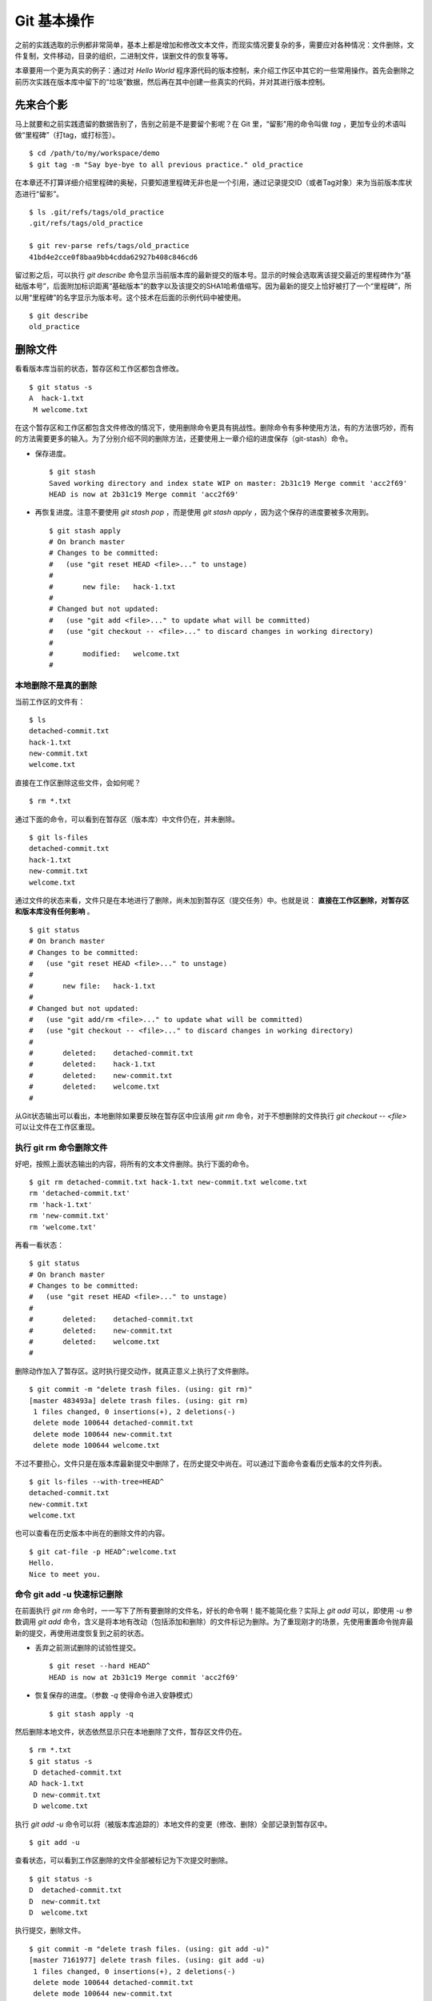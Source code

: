 Git 基本操作
**********************

之前的实践选取的示例都非常简单，基本上都是增加和修改文本文件，而现实情况要复杂的多，需要应对各种情况：文件删除，文件复制，文件移动，目录的组织，二进制文件，误删文件的恢复等等。

本章要用一个更为真实的例子：通过对 `Hello World` 程序源代码的版本控制，来介绍工作区中其它的一些常用操作。首先会删除之前历次实践在版本库中留下的“垃圾”数据，然后再在其中创建一些真实的代码，并对其进行版本控制。

先来合个影
==========

马上就要和之前实践遗留的数据告别了，告别之前是不是要留个影呢？在 Git 里，“留影”用的命令叫做 `tag` ，更加专业的术语叫做“里程碑”（打tag，或打标签）。

::

  $ cd /path/to/my/workspace/demo
  $ git tag -m "Say bye-bye to all previous practice." old_practice

在本章还不打算详细介绍里程碑的奥秘，只要知道里程碑无非也是一个引用，通过记录提交ID（或者Tag对象）来为当前版本库状态进行“留影”。

::

  $ ls .git/refs/tags/old_practice
  .git/refs/tags/old_practice

  $ git rev-parse refs/tags/old_practice
  41bd4e2cce0f8baa9bb4cdda62927b408c846cd6

留过影之后，可以执行 `git describe` 命令显示当前版本库的最新提交的版本号。显示的时候会选取离该提交最近的里程碑作为“基础版本号”，后面附加标识距离“基础版本”的数字以及该提交的SHA1哈希值缩写。因为最新的提交上恰好被打了一个“里程碑”，所以用“里程碑”的名字显示为版本号。这个技术在后面的示例代码中被使用。

::

  $ git describe
  old_practice

删除文件
========

看看版本库当前的状态，暂存区和工作区都包含修改。

::

  $ git status -s
  A  hack-1.txt
   M welcome.txt

在这个暂存区和工作区都包含文件修改的情况下，使用删除命令更具有挑战性。删除命令有多种使用方法，有的方法很巧妙，而有的方法需要更多的输入。为了分别介绍不同的删除方法，还要使用上一章介绍的进度保存（git-stash）命令。

* 保存进度。

  ::

    $ git stash
    Saved working directory and index state WIP on master: 2b31c19 Merge commit 'acc2f69'
    HEAD is now at 2b31c19 Merge commit 'acc2f69'

* 再恢复进度。注意不要使用 `git stash pop` ，而是使用 `git stash apply` ，因为这个保存的进度要被多次用到。

  ::

    $ git stash apply
    # On branch master
    # Changes to be committed:
    #   (use "git reset HEAD <file>..." to unstage)
    #
    #       new file:   hack-1.txt
    #
    # Changed but not updated:
    #   (use "git add <file>..." to update what will be committed)
    #   (use "git checkout -- <file>..." to discard changes in working directory)
    #
    #       modified:   welcome.txt
    #

本地删除不是真的删除
--------------------

当前工作区的文件有：

::

  $ ls
  detached-commit.txt
  hack-1.txt
  new-commit.txt
  welcome.txt

直接在工作区删除这些文件，会如何呢？

::

  $ rm *.txt

通过下面的命令，可以看到在暂存区（版本库）中文件仍在，并未删除。

::

  $ git ls-files
  detached-commit.txt
  hack-1.txt
  new-commit.txt
  welcome.txt

通过文件的状态来看，文件只是在本地进行了删除，尚未加到暂存区（提交任务）中。也就是说： **直接在工作区删除，对暂存区和版本库没有任何影响** 。

::

  $ git status
  # On branch master
  # Changes to be committed:
  #   (use "git reset HEAD <file>..." to unstage)
  #
  #       new file:   hack-1.txt
  #
  # Changed but not updated:
  #   (use "git add/rm <file>..." to update what will be committed)
  #   (use "git checkout -- <file>..." to discard changes in working directory)
  #
  #       deleted:    detached-commit.txt
  #       deleted:    hack-1.txt
  #       deleted:    new-commit.txt
  #       deleted:    welcome.txt
  #

从Git状态输出可以看出，本地删除如果要反映在暂存区中应该用 `git rm` 命令，对于不想删除的文件执行 `git checkout -- <file>` 可以让文件在工作区重现。

执行 git rm 命令删除文件
------------------------

好吧，按照上面状态输出的内容，将所有的文本文件删除。执行下面的命令。

::

  $ git rm detached-commit.txt hack-1.txt new-commit.txt welcome.txt
  rm 'detached-commit.txt'
  rm 'hack-1.txt'
  rm 'new-commit.txt'
  rm 'welcome.txt'

再看一看状态：

::

  $ git status
  # On branch master
  # Changes to be committed:
  #   (use "git reset HEAD <file>..." to unstage)
  #
  #       deleted:    detached-commit.txt
  #       deleted:    new-commit.txt
  #       deleted:    welcome.txt
  #

删除动作加入了暂存区。这时执行提交动作，就真正意义上执行了文件删除。

::

  $ git commit -m "delete trash files. (using: git rm)"
  [master 483493a] delete trash files. (using: git rm)
   1 files changed, 0 insertions(+), 2 deletions(-)
   delete mode 100644 detached-commit.txt
   delete mode 100644 new-commit.txt
   delete mode 100644 welcome.txt

不过不要担心，文件只是在版本库最新提交中删除了，在历史提交中尚在。可以通过下面命令查看历史版本的文件列表。

::

  $ git ls-files --with-tree=HEAD^
  detached-commit.txt
  new-commit.txt
  welcome.txt

也可以查看在历史版本中尚在的删除文件的内容。

::

  $ git cat-file -p HEAD^:welcome.txt
  Hello.
  Nice to meet you.

命令 git add -u 快速标记删除
----------------------------

在前面执行 `git rm` 命令时，一一写下了所有要删除的文件名，好长的命令啊！能不能简化些？实际上 `git add` 可以，即使用 `-u` 参数调用 `git add` 命令，含义是将本地有改动（包括添加和删除）的文件标记为删除。为了重现刚才的场景，先使用重置命令抛弃最新的提交，再使用进度恢复到之前的状态。

* 丢弃之前测试删除的试验性提交。

  ::

    $ git reset --hard HEAD^
    HEAD is now at 2b31c19 Merge commit 'acc2f69'

* 恢复保存的进度。（参数 `-q` 使得命令进入安静模式）

  ::

    $ git stash apply -q

然后删除本地文件，状态依然显示只在本地删除了文件，暂存区文件仍在。

::

  $ rm *.txt
  $ git status -s
   D detached-commit.txt
  AD hack-1.txt
   D new-commit.txt
   D welcome.txt

执行 `git add -u` 命令可以将（被版本库追踪的）本地文件的变更（修改、删除）全部记录到暂存区中。

::

  $ git add -u

查看状态，可以看到工作区删除的文件全部被标记为下次提交时删除。

::

  $ git status -s
  D  detached-commit.txt
  D  new-commit.txt
  D  welcome.txt

执行提交，删除文件。

::

  $ git commit -m "delete trash files. (using: git add -u)"
  [master 7161977] delete trash files. (using: git add -u)
   1 files changed, 0 insertions(+), 2 deletions(-)
   delete mode 100644 detached-commit.txt
   delete mode 100644 new-commit.txt
   delete mode 100644 welcome.txt

恢复删除的文件
==============

经过了上面的文件删除，工作区已经没有文件了。为了说明文件移动，现在恢复一个删除的文件。前面已经说过执行了文件删除并提交，只是在最新的提交中删除了文件，历史提交中文件仍然保留，可以从历史提交中提取文件。执行下面的命令可以从历史（前一次提交）中恢复 `welcome.txt` 文件。

::

  $ git cat-file -p HEAD~1:welcome.txt > welcome.txt

上面命令中出现的 `HEAD~1` 即相当于 `HEAD^` 都指的是 HEAD 的上一次提交。执行 `git add -A` 命令会对工作区中所有改动以及新增文件添加到暂存区，也是一个常用的技巧。执行下面的命令后，将恢复过来的 `welcome.txt` 文件添加回暂存区。

::

  $ git add -A
  $ git status -s
  A  welcome.txt

执行提交操作，文件 `welcome.txt` 又回来了。

::

  $ git commit -m "restore file: welcome.txt"
  [master 63992f0] restore file: welcome.txt
   1 files changed, 2 insertions(+), 0 deletions(-)
   create mode 100644 welcome.txt

通过再次添加的方式恢复被删除的文件是最自然的恢复的方法。其它版本控制系统如 CVS 也采用同样的方法恢复删除的文件，但是有的版本控制系统如 Subversion 如果这样操作会有严重的副作用 —— 隔断的文件变更历史以及服务器存储空间的浪费。Git 通过添加方式反删除文件没有副作用，这是因为在 Git 的版本库中相同内容的文件保存在一个 blob 对象中，而且即便是内容不同的 blob 对象在执行打包后还可以通过差异存储进行优化。

移动文件
========

通过将 `welcome.txt` 改名为 `README` 文件来测试一下在 Git 中如何移动文件。Git 提供了 `git mv` 命令完成改名操作。

::

  $ git mv welcome.txt README

可以从当前的状态中看到改名的操作。

::

  $ git status
  # On branch master
  # Changes to be committed:
  #   (use "git reset HEAD <file>..." to unstage)
  #
  #       renamed:    welcome.txt -> README
  #

提交改名操作，在提交输出可以看到改名前后两个文件的相似度（百分比）。

::

  $ git commit -m "改名测试"
  [master 7aa5ac1] 改名测试
   1 files changed, 0 insertions(+), 0 deletions(-)
   rename welcome.txt => README (100%)

**可以不用 git mv 命令实现改名**

从提交日志中出现的文件相似度可以看出 Git 的改名实际上源自于 Git 对文件追踪的强大支持（文件内容作为 blob 对象保存在对象库中）。改名操作实际上相当于对旧文件执行删除，对新文件执行添加，即完全可以不使用 `git mv` 操作，而是代之以 `git rm` 和一个 `git add` 操作。为了试验不使用 `git mv` 命令是否可行，先撤销之前进行的提交。

* 撤销之前测试文件移动的提交。

  ::

    $ git reset --hard HEAD^
    HEAD is now at 63992f0 restore file: welcome.txt

* 撤销之后 `welcome.txt` 文件又回来了。

  ::

    $ git status -s
    $ git ls-files
    welcome.txt

新的改名操作不使用 `git mv` 命令，而是直接在本地改名（文件移动），将 welcome.txt 改名为 README。

::

  $ mv welcome.txt README
  $ git status -s
   D welcome.txt
  ?? README

为了考验一下 Git 的内容追踪能力，再修改一下改名后的 README 文件，即在文件末尾追加一行。

::

  $ echo "Bye-Bye." >> README 

可以使用前面介绍的 `git add -A` 命令。相当于对修改文件执行 `git add` ，对删除文件执行 `git rm` ，而且对本地新增文件也执行 `git add` 。

::

  $ git add -A

查看状态，也可以看到文件重命名。

::

  $ git status
  # On branch master
  # Changes to be committed:
  #   (use "git reset HEAD <file>..." to unstage)
  #
  #       renamed:    welcome.txt -> README
  #

执行提交。

::

  $ git commit -m "README is from welcome.txt."
  [master c024f34] README is from welcome.txt.
   1 files changed, 1 insertions(+), 0 deletions(-)
   rename welcome.txt => README (73%)

这次提交中也看到了重命名操作，但是重命名相似度不是 100%，而是 73%。

一个显示版本号的 Hello World
=============================

在本章的一开始为纪念前面的实践留了一个影，叫做 `old_practice` 。现在再次执行 `git describe` 看一下现在的版本号。

::

  $ git describe
  old_practice-3-gc024f34

就是说：当前工作区的版本是“留影”后的第三个版本，提交ID是 c024f34。下面的命令可以在提交日志中显示提交对应的里程碑（Tag）。其中参数 `--decorate` 可以在提交ID的旁边显示关联的引用（里程碑或分支）。

::

  $ git log --oneline --decorate -4
  c024f34 (HEAD, master) README is from welcome.txt.
  63992f0 restore file: welcome.txt
  7161977 delete trash files. (using: git add -u)
  2b31c19 (tag: old_practice) Merge commit 'acc2f69'

Git 的这个功能非常有用，将 `git describe` 命令的输出作为软件的版本号，就可以将发布的软件包版本和版本库中的代码对应在一起，当发现软件包包含 Bug 时，可以最快、最准确的对应到代码上。

下面的 Hello World 程序就实现了这个功能。创建目录 src，并在 src 目录下创建下面的三个文件：

* 文件: src/main.c

  没错，下面的几行就是这个程序的主代码，和输出相关代码的就两行，一行显示 “Hello, world.”，另外一行显示软件版本。在显示软件版本时用到了宏 `_VERSION` ，这个宏的来源参考下一个文件。

  源代码：

    ::

      #include "version.h"
      #include <stdio.h>

      int
      main()
      {
          printf( "Hello, world.\n" );
          printf( "version: %s.\n", _VERSION );
          return 0;
      }

* 文件: src/version.h.in

  没错，这个文件名的后缀是 `.h.in` 。这个文件其实是用于生成文件 `version.h` 的模板文件。在由此模板文件生成的 `version.h` 的过程中，宏 `_VERSION` 的值 “<version>” 会动态替换。

  源代码：

    ::

      #ifndef HELLO_WORLD_VERSION_H
      #define HELLO_WORLD_VERSION_H

      #define _VERSION "<version>"

      #endif

* 文件: src/Makefile

  这个文件看起来很复杂，而且要注意所有缩进都是使用一个 <Tab> 键完成的缩进，千万不要错误的写成空格，因为这是 Makefile。这个文件除了定义如何由代码生成可执行文件 `hello` 之外，还定义了如何将模板文件 `version.h.in` 转换为 `version.h` 。在转换过程中用 `git describe` 命令的输出替换模板文件中的 `<version>` 字符串。

  源代码：

    ::

      OBJECTS = main.o
      TARGET = hello

      all: $(TARGET)

      $(TARGET): $(OBJECTS)
              $(CC) -o $@ $^

      main.o: version.h

      version.h: new_header

      new_header:
              @sed -e "s/<version>/$$(git describe)/g" < version.h.in > version.h.tmp
              @if diff -q version.h.tmp version.h >/dev/null 2>&1; then \
                      rm version.h.tmp; \
              else \
                      echo "version.h.in => version.h" ; \
                      mv version.h.tmp version.h; \
              fi

      clean:
              rm -f $(TARGET) $(OBJECTS) version.h

      .PHONY: all clean


上述三个文件创建完毕之后，进入到 src 目录，试着运行一下。先执行 `make` 编译，再运行编译后的程序 `hello` 。

::

  $ cd src
  $ make
  version.h.in => version.h
  cc    -c -o main.o main.c
  cc -o hello main.o
  $ ./hello 
  Hello, world.
  version: old_practice-3-gc024f34.

使用 git add -i 选择性添加
=============================

刚刚创建的 Hello World 程序还没有添加到版本库中，在 src 目录下有下列文件：

::

  $ cd /path/to/my/workspace/demo
  $ ls src
  hello  main.c  main.o  Makefile  version.h  version.h.in

这些文件中 hello, main.o 和 version.h 都是在编译时生成的程序，不应该加入到版本库中。那么选择性添加文件除了针对文件逐一使用 `git add` 命令外，还有什么办法么？通过使用 `-i` 参数调用 `git add` 就是一个办法，提供了一个交互式的界面。

执行 `git add -i` 命令，进入一个交互式界面，首先显示的是工作区状态。显然因为版本库进行了清理，所以显得很“干净”。

::

  $ git add -i
             staged     unstaged path


  *** Commands ***
    1: status       2: update       3: revert       4: add untracked
    5: patch        6: diff         7: quit         8: help
  What now> 


在交互式界面显示了命令列表，可以使用数字或者加亮显示的命令首字母，选择相应的功能。对于此例需要将新文件加入到版本库，所以选择"4"。

::

  What now> 4
    1: src/Makefile
    2: src/hello
    3: src/main.c
    4: src/main.o
    5: src/version.h
    6: src/version.h.in
  Add untracked>>

当选择了"4"之后，就进入了“Add untracked”界面，显示了本地新增（尚不再版本库中）的文件列表，而且提示符也变了，由“What now>”变为“Add untracked>>”。依次输入 1, 3, 6 将源代码添加到版本库中。

* 输入"1"：

  ::

    Add untracked>> 1
    * 1: src/Makefile
      2: src/hello
      3: src/main.c
      4: src/main.o
      5: src/version.h
      6: src/version.h.in

* 输入"3"：

  ::

    Add untracked>> 3
    * 1: src/Makefile
      2: src/hello
    * 3: src/main.c
      4: src/main.o
      5: src/version.h
      6: src/version.h.in

* 输入"6"：

  ::

    Add untracked>> 6
    * 1: src/Makefile
      2: src/hello
    * 3: src/main.c
      4: src/main.o
      5: src/version.h
    * 6: src/version.h.in
    Add untracked>> 

每次输入文件序号，对应的文件前面都添加一个星号，代表此文件添加到暂存区。在提示符“Add untracked>>”处按下一个回车，完成文件添加，返回主界面。

::

  Add untracked>> 
  added 3 paths

  *** Commands ***
    1: status       2: update       3: revert       4: add untracked
    5: patch        6: diff         7: quit         8: help
  What now> 

此时输入"1"查看状态，可以看到三个文件添加到暂存区中。

::

  What now> 1
             staged     unstaged path
    1:       +20/-0      nothing src/Makefile
    2:       +10/-0      nothing src/main.c
    3:        +6/-0      nothing src/version.h.in

  *** Commands ***
    1: status       2: update       3: revert       4: add untracked
    5: patch        6: diff         7: quit         8: help

输入"7"退出交互界面。

查看文件状态，可以发现三个文件被添加到暂存区中。

::

  $ git status -s
  A  src/Makefile
  A  src/main.c
  A  src/version.h.in
  ?? src/hello
  ?? src/main.o
  ?? src/version.h

完成提交。

::

  $ git commit -m "Hello world initialized."
  [master d71ce92] Hello world initialized.
   3 files changed, 36 insertions(+), 0 deletions(-)
   create mode 100644 src/Makefile
   create mode 100644 src/main.c
   create mode 100644 src/version.h.in

Hello world 引发的新问题
========================

到 src 目录中，对 Hello world 执行编译。

::

  $ cd /path/to/my/workspace/demo/src
  $ make clean && make
  rm -f hello main.o version.h
  version.h.in => version.h
  cc    -c -o main.o main.c
  cc -o hello main.o

运行编译后的程序，是不是对版本输出不满意呢？

::

  $ ./hello
  Hello, world.
  version: old_practice-4-gd71ce92.

之所以显示长长的版本号，是因为使用了在本章最开始留的“影”。现在为 `Hello world` 留下一个新的“影”（一个新的里程碑）吧。

::

  git tag -m "Set tag hello_1.0." hello_1.0

然后清除上次编译结果后，重新编译和运行，可以看到新的输出。

::

  $ make clean && make
  rm -f hello main.o version.h
  version.h.in => version.h
  cc    -c -o main.o main.c
  cc -o hello main.o
  $ ./hello 
  Hello, world.
  version: hello_1.0.

还不错，显示了新的版本号。此时在工作区查看状态，会发现工作区“不干净”。

::

  $ git status
  # On branch master
  # Untracked files:
  #   (use "git add <file>..." to include in what will be committed)
  #
  #       hello
  #       main.o
  #       version.h

编译的目标文件和以及从模板生成的头文件出现在了 Git 的状态输出中，这些文件会对以后的工作造成干扰。当写了新的源代码文件需要添加到版本库中时，因为这些干扰文件的存在，不得不一一将这些干扰文件排除在外。更为严重的是，如果不小心执行 `git add .` 或者 `git add -A` 命令会将编译的目标文件及其他临时文件加入版本库中，浪费存储空间不说甚至还会造成冲突。

Git 提供了文件忽略功能，可以解决这个问题。

文件忽略
========

Git 提供了文件忽略功能。当对工作区某个目录或者某些文件设置了忽略后，再执行 `git status` 查看状态时，被忽略的文件即使存在也不会显示为未跟踪状态，甚至根本感觉不到这些文件的存在。现在就针对 Hello world 程序目录试验一下。

::

  $ cd /path/to/my/workspace/demo/src
  $ git status -s
  ?? hello
  ?? main.o
  ?? version.h

可以看到 src 目录下编译的目标文件等显示为未跟踪，每一行开头的两个问号好像在向我们请求：“快把我们添加到版本库里吧”。

执行下面的命令可以在这个目下创建一个名为 `.gitignore` 的文件（注意文件的前面有个点），把这些要忽略的文件写在其中，文件名可以使用通配符。注意：第2行到第5行开头的右尖括号是 `cat` 命令的提示符，不是输入。

::

  $ cat > .gitignore << EOF
  > hello
  > *.o
  > *.h
  > EOF

看看写好的 `.gitignore` 文件。每个要忽略的文件显示在一行。

::

  $ cat .gitignore 
  hello
  *.o
  *.h

再来看看当前工作区的状态。

::

  $ git status -s
  ?? .gitignore

把 `.gitignore` 文件添加到版本库中吧。（如果不希望添加到库里，也不希望 .gitignore 文件带来干扰，可以在忽略文件中忽略自己。）

::

  $ git add .gitignore
  $ git commit -m "ignore object files."
  [master b3af728] ignore object files.
   1 files changed, 3 insertions(+), 0 deletions(-)
   create mode 100644 src/.gitignore

**.gitignore 文件可以放在任何目录**

文件 `.gitignore` 的作用范围是其所处的目录及其子目录，因此如果把刚刚创建的 `.gitignore` 移动到上一层目录（仍位于工作区内）也应该有效。

::

  $ git mv .gitignore ..
  $ git status
  # On branch master
  # Changes to be committed:
  #   (use "git reset HEAD <file>..." to unstage)
  #
  #       renamed:    .gitignore -> ../.gitignore
  #

果然移动 `.gitignore` 文件到上层目录，Hello world 程序目录下的目标文件依然被忽略着。

提交。

::

  $ git commit -m "move .gitignore outside also works."
  [master 3488f2c] move .gitignore outside also works.
   1 files changed, 0 insertions(+), 0 deletions(-)
   rename src/.gitignore => .gitignore (100%)

**忽略文件有错误，后果很严重**

实际上面写的忽略文件不是非常好，为了忽略 `version.h` ，结果使用了通配符 `*.h` 会把源码目录下的有用的头文件也给忽略掉，导致应该添加到版本库的文件忘记添加。

在当前目录下创建一个新的头文件 `hello.h` 。

::

  $ echo "/* test */" > hello.h

在工作区状态显示中看不到 `hello.h` 文件。

::

  $ git status
  # On branch master
  nothing to commit (working directory clean)

只有使用了 `--ignored` 参数，才会在状态显示中看到被忽略的文件。

::

  $ git status --ignored -s
  !! hello
  !! hello.h
  !! main.o
  !! version.h

要添加 `hello.h` 文件，使用 `git add -A` 和 `git add .` 都失效。无法用这两个命令将 `hello.h` 添加到暂存区中。

::

  $ git add -A
  $ git add .
  $ git st -s

只有在添加操作的命令行中明确的写入文件名，并且提供 `-f` 参数才能真正添加。

::

  $ git add -f hello.h
  $ git commit -m "add hello.h"
  [master 48456ab] add hello.h
   1 files changed, 1 insertions(+), 0 deletions(-)
   create mode 100644 src/hello.h

**忽略只对未跟踪文件有效，对于已加入版本库的文件无效**

文件 `hello.h` 添加到版本库后，就不再受到 `.gitignore` 设置的文件忽略影响了，对 `hello.h` 的修改都会立刻被跟踪到。这是因为Git的文件忽略只是对未入库的文件起作用。

::

  $ echo "/* end */" >> hello.h
  $ git status
  # On branch master
  # Changed but not updated:
  #   (use "git add <file>..." to update what will be committed)
  #   (use "git checkout -- <file>..." to discard changes in working directory)
  #
  #       modified:   hello.h
  #
  no changes added to commit (use "git add" and/or "git commit -a")

偷懒式提交。（使用了 -a 参数提交，不用预先执行 git add 命令。）

::

  $ git commit -a -m "偷懒了，直接用 -a 参数直接提交。"
  [master 613486c] 偷懒了，直接用 -a 参数直接提交。
   1 files changed, 1 insertions(+), 0 deletions(-)

**本地独享式忽略文件**

文件 `.gitignore` 设置的文件忽略是共享式的。之所以称其为“共享式”，是因为 `.gitignore` 被添加到版本库后成为了版本库的一部分，当版本库共享给他人（克隆）或者把版本库推送（PUSH）到集中式的服务器（或他人的版本库），这个忽略文件就会出现在他人的工作区中，文件忽略在他人的工作区中同样生效。

与“共享式”忽略对应的是“独享式”忽略。独享式忽略就是不会因为版本库共享或者版本库之间的推送传递给他人的文件忽略。独享式忽略有两种方式：

* 一种是针对具体版本库的“独享式”忽略。即在版本库 `.git` 目录下的一个文件 `.git/info/exclude` 来设置文件忽略。
* 另外一种是全局的“独享式”忽略。即通过 Git 的配置变量 `core.excludesfile` 指定的一个忽略文件，其设置的忽略对所有文件均有效。

至于哪些情况需要通过向版本库中提交 `.gitignore` 文件设置共享式的文件忽略，哪些情况通过 `.git/info/exclude` 设置只对本地有效的独享式文件忽略，这取决于要设置的文件忽略是否具有普遍意义。如果文件忽略对于所有使用此版本库工作的人都有益，就通过在版本库相应的目录下创建一个 `.gitignore` 文件建立忽略，否则如果是需要忽略工作区中创建的一个试验目录或者试验性的文件，则使用本地忽略。

例如我的本地就设置着一个全局的独享的文件忽略列表（这个文件名可以随意设置）：

::

  $ git config --global core.excludesfile /home/jiangxin/_gitignore
  $ git config core.excludesfile
  /home/jiangxin/_gitignore

  $ cat /home/jiangxin/_gitignore
  *~        # vim 临时文件
  *.pyc     # python 的编译文件
  .*.mmx    # 不是正则表达式哦，因为 FreeMind-MMX 的辅助文件以点开头    

**Git 忽略语法**

Git 的忽略文件的语法规则再多说几句。

* 忽略文件中的空行或者以井号（#）开始的行被忽略。
* 可以使用通配符，参见 Linux 手册：glob(7)。例如：星号（*）代表任意多字符，问号（?）代表一个字符，反括号（[abc]）代表可选字符范围等。
* 如果名称的最前面是一个路径分隔符（/），表明要忽略的文件在此目录下，而非子目录的文件。
* 如果名称的最后面是一个路径分隔符（/），表明要忽略的是整个目录，同名文件不忽略，否则同名的文件和目录都忽略。
* 通过在名称的最前面添加一个感叹号（!），代表不忽略。

下面的文件忽略示例，包含了上述要点：

::

  # 这是注释行 —— 被忽略
  *.a       # 忽略所有以 .a 为扩展名的文件。
  !lib.a    # 但是 lib.a 文件或者目录不要忽略，即使前面设置了对 *.a 的忽略。
  /TODO     # 只忽略根目录下的 TODO 文件，子目录的 TODO 文件不忽略。
  build/    # 忽略所有 build/ 目录下的文件。
  doc/*.txt # 忽略文件如 doc/notes.txt，但是文件如 doc/server/arch.txt 不被忽略。

